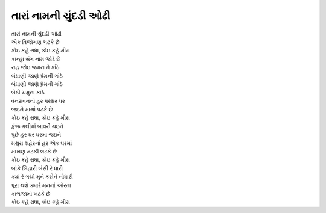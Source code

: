 તારાં નામની ચુંદડી ઓઢી
----------------------

| તારાં નામની ચુંદડી ઓઢી
| એક વિજોગણ ભટકે છે
| |કોઇ|

| કાન્હા સંગ નામ જોડે છે
| રાહ જોઇ જમનાને કાંઠે
| બંધાણી જાણે પ્રેમની ગાંઠે

| બંધાણી જાણે પ્રેમની ગાંઠે
| બેઠી યમુના કાંઠે
| વનરાવનનાં હર પથ્થર પર
| જઇને માથાં પટકે છે
| |કોઇ|

| કુંજ ગલીમાં બાવરી થઇને
| પુછે હર ઘર ઘરમાં જઇને
| મથુરા શહેરનાં હર એક ઘરમાં
| માખણ મટકી લટકે છે
| |કોઇ|

| બાંકે બિહારી બંસી રે ધારી
| ક્યાં રે ગયો મુને કરીને નોધારી
| પૂરા થશે ક્યારે મનનાં ઓરતા
| કાળજામાં ખટકે છે
| |કોઇ|

.. |કોઇ| replace:: કોઇ કહે રાધા, કોઇ કહે મીરા
